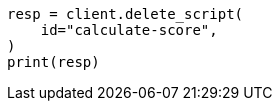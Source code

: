 // This file is autogenerated, DO NOT EDIT
// scripting/using.asciidoc:266

[source, python]
----
resp = client.delete_script(
    id="calculate-score",
)
print(resp)
----
